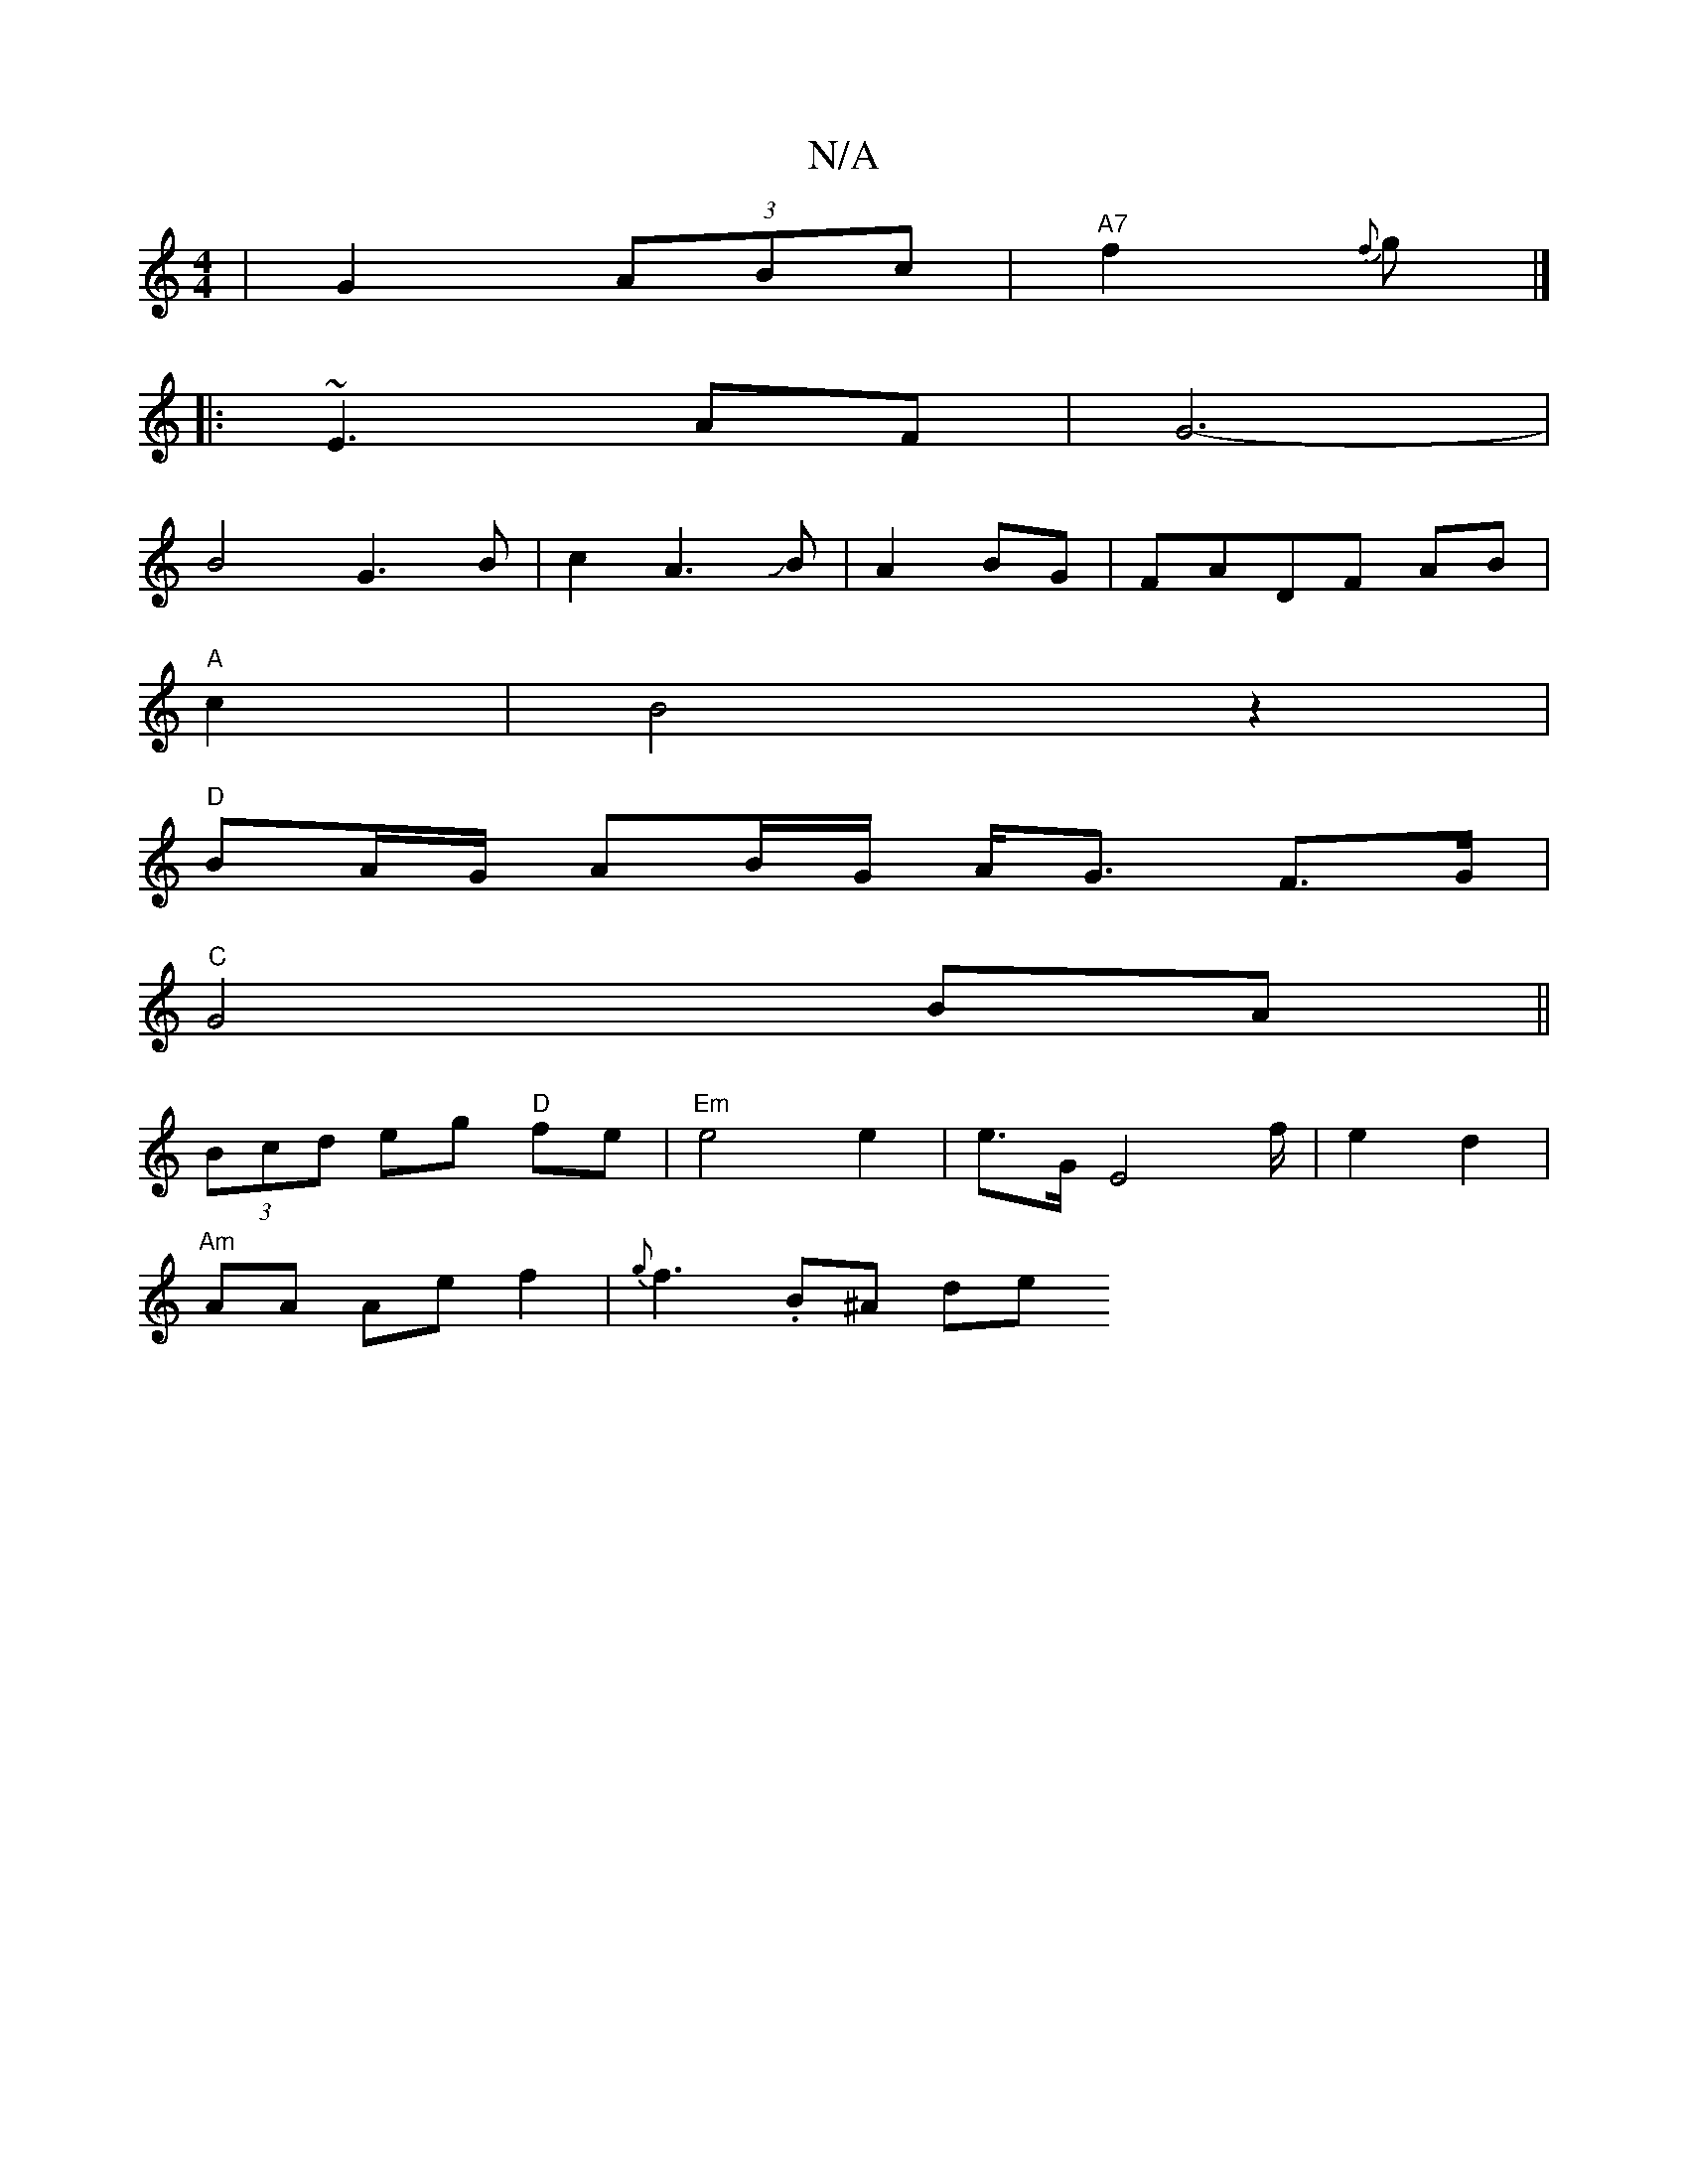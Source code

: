 X:1
T:N/A
M:4/4
R:N/A
K:Cmajor
| G2 (3ABc | "A7"f2 {f}g |]
|: ~E3 AF | G6- |
B4 G3B|c2A3JB|A4/ BG|FADF AB|
"A"c2|B4 z2|
"D"BA/G/ AB/G/ A<G F>G |
"C"G4 BA||
(3Bcd eg "D"fe | "Em"e4 e2|e3/2G/2E4f/2|e2 d2|
"Am" AA Ae f2|{g}f3-.B^A de 